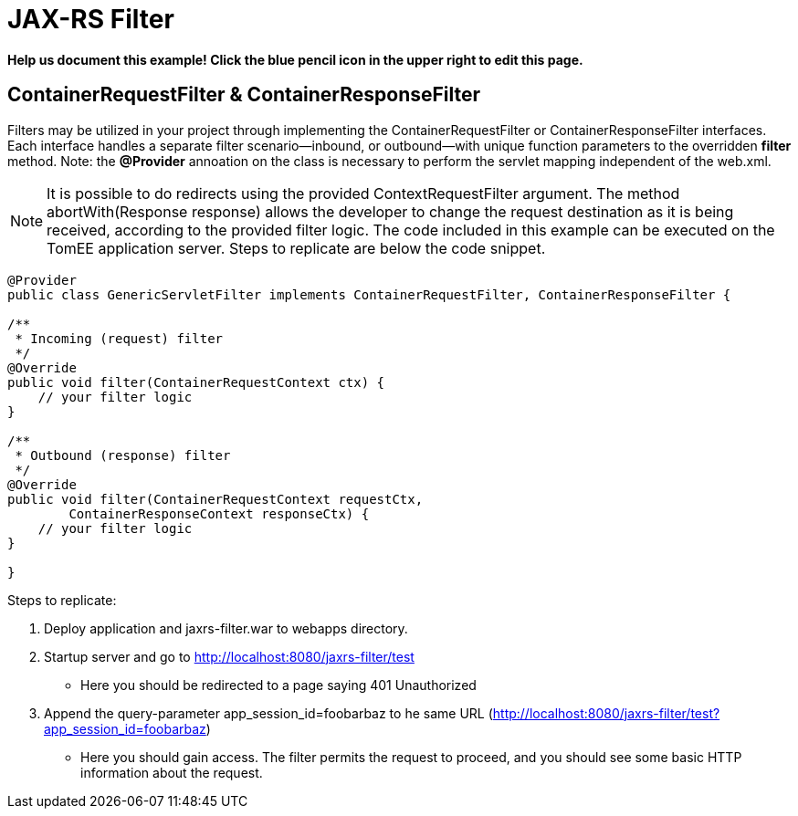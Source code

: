 = JAX-RS Filter
:index-group: Misc
:jbake-type: page
:jbake-status: draft

*Help us document this example! Click the blue pencil icon in the upper right to edit this page.*

== ContainerRequestFilter & ContainerResponseFilter

Filters may be utilized in your project through implementing the ContainerRequestFilter or ContainerResponseFilter interfaces. Each interface handles a separate filter scenario—inbound, or outbound—with unique function parameters to the overridden *filter* method. Note: the **@Provider** annoation on the class is necessary to perform the servlet mapping independent of the web.xml.

[note]

NOTE: It is possible to do redirects using the provided ContextRequestFilter argument. The method abortWith(Response response) allows the developer to change the request destination as it is being received, according to the provided filter logic. The code included in this example can be executed on the TomEE application server. Steps to replicate are below the code snippet.

[source,java,numbered]
----
@Provider
public class GenericServletFilter implements ContainerRequestFilter, ContainerResponseFilter {

/**
 * Incoming (request) filter
 */
@Override
public void filter(ContainerRequestContext ctx) {
    // your filter logic
}

/**
 * Outbound (response) filter
 */
@Override
public void filter(ContainerRequestContext requestCtx,
	ContainerResponseContext responseCtx) {
    // your filter logic
}

}
----

Steps to replicate:

   1. Deploy application and jaxrs-filter.war to webapps directory.
   2. Startup server and go to http://localhost:8080/jaxrs-filter/test
      * Here you should be redirected to a page saying 401 Unauthorized
   3. Append the query-parameter app_session_id=foobarbaz to he same URL (http://localhost:8080/jaxrs-filter/test?app_session_id=foobarbaz)
      * Here you should gain access. The filter permits the request to proceed, and you should see some basic HTTP information about the request.

